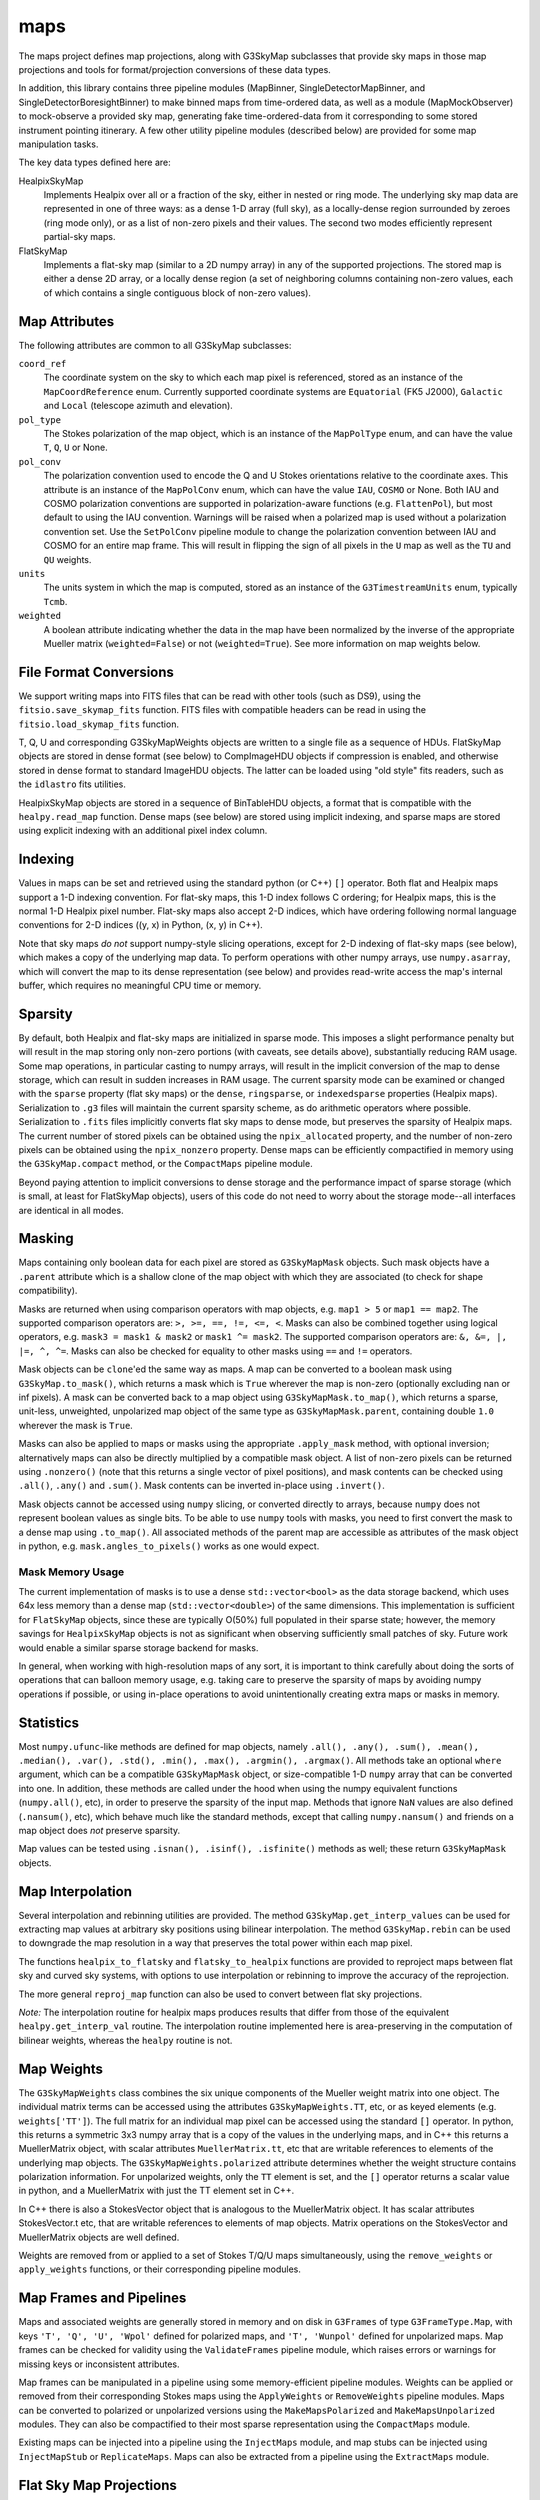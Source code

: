 ----
maps
----

The maps project defines map projections, along with G3SkyMap subclasses that provide sky maps in those map projections and tools for format/projection conversions of these data types.

In addition, this library contains three pipeline modules (MapBinner, SingleDetectorMapBinner, and SingleDetectorBoresightBinner) to make binned maps from time-ordered data, as well as a module (MapMockObserver) to mock-observe a provided sky map, generating fake time-ordered-data from it corresponding to some stored instrument pointing itinerary. A few other utility pipeline modules (described below) are provided for some map manipulation tasks.

The key data types defined here are:


HealpixSkyMap
  Implements Healpix over all or a fraction of the sky, either in nested or ring mode. The underlying sky map data are represented in one of three ways: as a dense 1-D array (full sky), as a locally-dense region surrounded by zeroes (ring mode only), or as a list of non-zero pixels and their values. The second two modes efficiently represent partial-sky maps.

FlatSkyMap
  Implements a flat-sky map (similar to a 2D numpy array) in any of the supported projections. The stored map is either a dense 2D array, or a locally dense region (a set of neighboring columns containing non-zero values, each of which contains a single contiguous block of non-zero values).

Map Attributes
==============

The following attributes are common to all G3SkyMap subclasses:

``coord_ref``
  The coordinate system on the sky to which each map pixel is referenced, stored as an instance of the ``MapCoordReference`` enum.  Currently supported coordinate systems are ``Equatorial`` (FK5 J2000), ``Galactic`` and ``Local`` (telescope azimuth and elevation).

``pol_type``
  The Stokes polarization of the map object, which is an instance of the ``MapPolType`` enum, and can have the value ``T``, ``Q``, ``U`` or None.

``pol_conv``
  The polarization convention used to encode the Q and U Stokes orientations relative to the coordinate axes.  This attribute is an instance of the ``MapPolConv`` enum, which can have the value ``IAU``, ``COSMO`` or None.  Both IAU and COSMO polarization conventions are supported in polarization-aware functions (e.g. ``FlattenPol``), but most default to using the IAU convention.  Warnings will be raised when a polarized map is used without a polarization convention set.  Use the ``SetPolConv`` pipeline module to change the polarization convention between IAU and COSMO for an entire map frame.  This will result in flipping the sign of all pixels in the ``U`` map as well as the ``TU`` and ``QU`` weights.
  
``units``
  The units system in which the map is computed, stored as an instance of the ``G3TimestreamUnits`` enum, typically ``Tcmb``.
  
``weighted``
  A boolean attribute indicating whether the data in the map have been normalized by the inverse of the appropriate Mueller matrix (``weighted=False``) or not (``weighted=True``).  See more information on map weights below.

File Format Conversions
=======================

We support writing maps into FITS files that can be read with other tools (such as DS9), using the ``fitsio.save_skymap_fits`` function.  FITS files with compatible headers can be read in using the ``fitsio.load_skymap_fits`` function.

T, Q, U and corresponding G3SkyMapWeights objects are written to a single file as a sequence of HDUs.  FlatSkyMap objects are stored in dense format (see below) to CompImageHDU objects if compression is enabled, and otherwise stored in dense format to standard ImageHDU objects.  The latter can be loaded using "old style" fits readers, such as the ``idlastro`` fits utilities.

HealpixSkyMap objects are stored in a sequence of BinTableHDU objects, a format that is compatible with the ``healpy.read_map`` function.  Dense maps (see below) are stored using implicit indexing, and sparse maps are stored using explicit indexing with an additional pixel index column.

Indexing
========

Values in maps can be set and retrieved using the standard python (or C++) ``[]`` operator. Both flat and Healpix maps support a 1-D indexing convention. For flat-sky maps, this 1-D index follows C ordering; for Healpix maps, this is the normal 1-D Healpix pixel number. Flat-sky maps also accept 2-D indices, which have ordering following normal language conventions for 2-D indices ((y, x) in Python, (x, y) in C++).

Note that sky maps *do not* support numpy-style slicing operations, except for 2-D indexing of flat-sky maps (see below), which makes a copy of the underlying map data.  To perform operations with other numpy arrays, use ``numpy.asarray``, which will convert the map to its dense representation (see below) and provides read-write access the map's internal buffer, which requires no meaningful CPU time or memory.

Sparsity
========

By default, both Healpix and flat-sky maps are initialized in sparse mode. This imposes a slight performance penalty but will result in the map storing only non-zero portions (with caveats, see details above), substantially reducing RAM usage. Some map operations, in particular casting to numpy arrays, will result in the implicit conversion of the map to dense storage, which can result in sudden increases in RAM usage. The current sparsity mode can be examined or changed with the ``sparse`` property (flat sky maps) or the ``dense``, ``ringsparse``, or ``indexedsparse`` properties (Healpix maps). Serialization to ``.g3`` files will maintain the current sparsity scheme, as do arithmetic operators where possible. Serialization to ``.fits`` files implicitly converts flat sky maps to dense mode, but preserves the sparsity of Healpix maps.  The current number of stored pixels can be obtained using the ``npix_allocated`` property, and the number of non-zero pixels can be obtained using the ``npix_nonzero`` property.  Dense maps can be efficiently compactified in memory using the ``G3SkyMap.compact`` method, or the ``CompactMaps`` pipeline module.

Beyond paying attention to implicit conversions to dense storage and the performance impact of sparse storage (which is small, at least for FlatSkyMap objects), users of this code do not need to worry about the storage mode--all interfaces are identical in all modes.

Masking
=======

Maps containing only boolean data for each pixel are stored as ``G3SkyMapMask`` objects.  Such mask objects have a ``.parent`` attribute which is a shallow clone of the map object with which they are associated (to check for shape compatibility).

Masks are returned when using comparison operators with map objects, e.g.  ``map1 > 5`` or ``map1 == map2``.  The supported comparison operators are: ``>, >=, ==, !=, <=, <``.  Masks can also be combined together using logical operators, e.g. ``mask3 = mask1 & mask2`` or ``mask1 ^= mask2``.  The supported comparison operators are: ``&, &=, |, |=, ^, ^=``.  Masks can also be checked for equality to other masks using ``==`` and ``!=`` operators.

Mask objects can be ``clone``'ed the same way as maps.  A map can be converted to a boolean mask using ``G3SkyMap.to_mask()``, which returns a mask which is ``True`` wherever the map is non-zero (optionally excluding nan or inf pixels).  A mask can be converted back to a map object using ``G3SkyMapMask.to_map()``, which returns a sparse, unit-less, unweighted, unpolarized map object of the same type as ``G3SkyMapMask.parent``, containing double ``1.0`` wherever the mask is ``True``.

Masks can also be applied to maps or masks using the appropriate ``.apply_mask`` method, with optional inversion; alternatively maps can also be directly multiplied by a compatible mask object.  A list of non-zero pixels can be returned using ``.nonzero()`` (note that this returns a single vector of pixel positions), and mask contents can be checked using ``.all()``, ``.any()`` and ``.sum()``.  Mask contents can be inverted in-place using ``.invert()``.

Mask objects cannot be accessed using ``numpy`` slicing, or converted directly to arrays, because ``numpy`` does not represent boolean values as single bits.  To be able to use ``numpy`` tools with masks, you need to first convert the mask to a dense map using ``.to_map()``.  All associated methods of the parent map are accessible as attributes of the mask object in python, e.g. ``mask.angles_to_pixels()`` works as one would expect.

Mask Memory Usage
-----------------

The current implementation of masks is to use a dense ``std::vector<bool>`` as the data storage backend, which uses 64x less memory than a dense map (``std::vector<double>``) of the same dimensions.  This implementation is sufficient for ``FlatSkyMap`` objects, since these are typically O(50\%) full populated in their sparse state; however, the memory savings for ``HealpixSkyMap`` objects is not as significant when observing sufficiently small patches of sky.  Future work would enable a similar sparse storage backend for masks.

In general, when working with high-resolution maps of any sort, it is important to think carefully about doing the sorts of operations that can balloon memory usage, e.g. taking care to preserve the sparsity of maps by avoiding numpy operations if possible, or using in-place operations to avoid unintentionally creating extra maps or masks in memory.

Statistics
==========

Most ``numpy.ufunc``-like methods are defined for map objects, namely ``.all(), .any(), .sum(), .mean(), .median(), .var(), .std(), .min(), .max(), .argmin(), .argmax()``.  All methods take an optional ``where`` argument, which can be a compatible ``G3SkyMapMask`` object, or size-compatible 1-D ``numpy`` array that can be converted into one.  In addition, these methods are called under the hood when using the numpy equivalent functions (``numpy.all()``, etc), in order to preserve the sparsity of the input map.  Methods that ignore ``NaN`` values are also defined (``.nansum()``, etc), which behave much like the standard methods, except that calling ``numpy.nansum()`` and friends on a map object does *not* preserve sparsity.

Map values can be tested using ``.isnan(), .isinf(), .isfinite()`` methods as well; these return ``G3SkyMapMask`` objects.

Map Interpolation
=================

Several interpolation and rebinning utilities are provided.  The method ``G3SkyMap.get_interp_values`` can be used for extracting map values at arbitrary sky positions using bilinear interpolation.  The method ``G3SkyMap.rebin`` can be used to downgrade the map resolution in a way that preserves the total power within each map pixel.

The functions ``healpix_to_flatsky`` and ``flatsky_to_healpix`` functions are provided to reproject maps between flat sky and curved sky systems, with options to use interpolation or rebinning to improve the accuracy of the reprojection.

The more general ``reproj_map`` function can also be used to convert between flat sky projections.

*Note:* The interpolation routine for healpix maps produces results that differ from those of the equivalent ``healpy.get_interp_val`` routine.  The interpolation routine implemented here is area-preserving in the computation of bilinear weights, whereas the ``healpy`` routine is not.

Map Weights
===========

The ``G3SkyMapWeights`` class combines the six unique components of the Mueller weight matrix into one object.  The individual matrix terms can be accessed using the attributes ``G3SkyMapWeights.TT``, etc, or as keyed elements (e.g. ``weights['TT']``).  The full matrix for an individual map pixel can be accessed using the standard ``[]`` operator.  In python, this returns a symmetric 3x3 numpy array that is a copy of the values in the underlying maps, and in C++ this returns a MuellerMatrix object, with scalar attributes ``MuellerMatrix.tt``, etc that are writable references to elements of the underlying map objects.  The ``G3SkyMapWeights.polarized`` attribute determines whether the weight structure contains polarization information.  For unpolarized weights, only the ``TT`` element is set, and the ``[]`` operator returns a scalar value in python, and a MuellerMatrix with just the TT element set in C++.

In C++ there is also a StokesVector object that is analogous to the MuellerMatrix object.  It has scalar attributes StokesVector.t etc, that are writable references to elements of map objects.  Matrix operations on the StokesVector and MuellerMatrix objects are well defined.

Weights are removed from or applied to a set of Stokes T/Q/U maps simultaneously, using the ``remove_weights`` or ``apply_weights`` functions, or their corresponding pipeline modules.

Map Frames and Pipelines
========================

Maps and associated weights are generally stored in memory and on disk in ``G3Frames`` of type ``G3FrameType.Map``, with keys ``'T', 'Q', 'U', 'Wpol'`` defined for polarized maps, and ``'T', 'Wunpol'`` defined for unpolarized maps.  Map frames can be checked for validity using the ``ValidateFrames`` pipeline module, which raises errors or warnings for missing keys or inconsistent attributes.

Map frames can be manipulated in a pipeline using some memory-efficient pipeline modules.  Weights can be applied or removed from their corresponding Stokes maps using the ``ApplyWeights`` or ``RemoveWeights`` pipeline modules.  Maps can be converted to polarized or unpolarized versions using the ``MakeMapsPolarized`` and ``MakeMapsUnpolarized`` modules.  They can also be compactified to their most sparse representation using the ``CompactMaps`` module.

Existing maps can be injected into a pipeline using the ``InjectMaps`` module, and map stubs can be injected using ``InjectMapStub`` or ``ReplicateMaps``.  Maps can also be extracted from a pipeline using the ``ExtractMaps`` module.

Flat Sky Map Projections
========================

For flat-sky maps, we support the following map projections:

ProjSansonFlamsteed
  Sanson-Flamsteed (also called the sinusoidal projection). It has equal-area pixels, defined by multiplying azimuth distances by cos(latitude). Mercator-esque in that lines of constant latitude are transformed to lines of constant y. Distances are not preserved. Also known as "proj 0".

ProjPlateCarree
  The Plate-Carree projection just plots latitude and longitude on a grid: latitude lines are at constant y and equally spaced, while longitude lines are at constant x and equally spaced. Pixels are not equal-area. Also known as "proj 1".  A variant of this projection, called ProjBICEP (or "proj 9"), adjusts the resolution along x to scale with the cosine of the latitude of the center of the map.

ProjOrthographic
  The projection of the sphere onto a plane -- the sky looks like a circle. Can only show one hemisphere. Lines drawn on the map do not correspond to latitude or longitude. Pixels are not equal-area. Also known as "proj 2".

ProjStereographic
  Another projection of the sphere onto a plane that makes it look like a circle. Differs from an orthographic projection in that it lets you see both hemispheres. Popularized in the form of the UN logo. Lines drawn on the map do not correspond to latitude or longitude. Pixels are not equal-area. Also known as "proj 4".

ProjLambertAzimuthalEqualArea
  Yet another mapping of the sphere to a circle, but this one has equal-area pixels. Largely distance-preserving, which makes it particularly useful for power-spectrum analyses. Also known as "proj 5".

ProjGnomonic
  Another projection of the sphere onto a circle. This one has the property that straight lines correspond to geodesics. Does not have equal-area pixels. Can show less than half a sphere. Also known as a "tangent projection" or "proj 6".

ProjCylindricalEqualArea
  The Lambert cylindrical equal-area projection (CEA) maps the sphere to a rectangle. Has equal-area pixels. Lines of constant x correspond to constant longitude; lines of constant y are constant latitude. Latitudes get closer together (by sin(latitude)) at the poles. Also known as "proj 7".

Flat Sky Map Manipulation
=========================

Flat sky maps have additional functions defined for efficient manipulation in memory.

The ``FlattenPol`` pipeline module flattens the Q and U stokes parameters to align with the pixel coordinate grid, which is necessary for computing power spectra in the flat sky approximation.

Small patches can be extracted from and inserted into larger flat sky maps using the ``FlatSkyMap.extract_patch`` and ``FlatSkyMap.insert_patch`` methods, respectively.  Also, maps can be padded and cropped using the ``FlatSkyMap.reshape`` method, which keeps the patch centered in the output map.  All of these preserve the map pixelization and correspondence to angle on the sky.

As an equivalent and more Pythonic alternative, you can also extract portions of the map using numpy-style slicing operations (e.g. ``map[45:130,114:182]``), which will produce a map with the same contents as the numpy operation but without converting it to a dense map and with all the coordinate information set appropriately (and is equivalent to ``extract_patch()``). This also works with setting, but the coordinates have to match the sub-subcoordinates (as you would have gotten them from getting a slice or ``extract_patch()``).  Note that this slicing creates a copy of the underlying data, so in-place operations (e.g. ``map[45:130,114:182] += 5``) will work, but are not necessarily memory efficient.

Map Pointing
============

This package also provides functions and pipeline modules for creating and manipulating the quaternions necessary for mapmaking.  In general, there are two forms of quaternions that are used throughout the code: pointing quaternions and rotation quaternions.

Pointing Quaternions
--------------------

Pointing quaternions encode the two-dimensional sky coordinate angles in their vector component.  These quaternions can be created using the ``ang_to_quat`` function, and their sky coordinates extracted using the ``quat_to_ang`` function.  The various methods of the ``G3SkyMap`` classes return or accept pointing quaternions.  Note that local (horizon) coordinates have a different parity than sky coordinates (equatorial, galactic); the ``z`` vector coordinate encodes ``-sin(elevation)`` in local coordinates, but ``+sin(dec)`` in sky coordinates.

Rotation Quaternions
--------------------

Conversion between coordinate systems is done by constructing rotation quaternions.  A pointing quaternion ``q_p`` can be rotated to a new coordinate system by the rotation quaternion ``q_r`` by using quaternion multiplication: ``q_p_rot = q_r * q_p / q_r``.  For example, the module ``FillCoordTransRotations`` can be used to construct rotation quaternions for rotating detector offset coordinates into local or on-sky coordinate systems.  Rotation quaternions can be rotated into Galactic coordinates using the ``EquatorialToGalacticTransRotations`` module.

Detector Pointing
-----------------

Detector pointing timestreams are constructed by first using the ``offsets_to_quat`` function to construct the detector offset quaternion in boresight coordinates, then rotating that pointing quaternion onto the sky by applying a rotation quaternion constructed from the boresight pointing timestreams.  This is done internally for each detector in each of the mapmaking pipeline modules (``MapBinner``, ``MapMockObserver``, etc), which all require an input ``BolometerPropertiesMap`` object with offsets for each detector, and pre-computed timestreams of boresight rotation quaternions associated with each input ``Scan`` frame.

